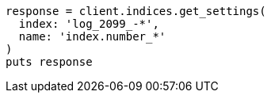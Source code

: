 [source, ruby]
----
response = client.indices.get_settings(
  index: 'log_2099_-*',
  name: 'index.number_*'
)
puts response
----
